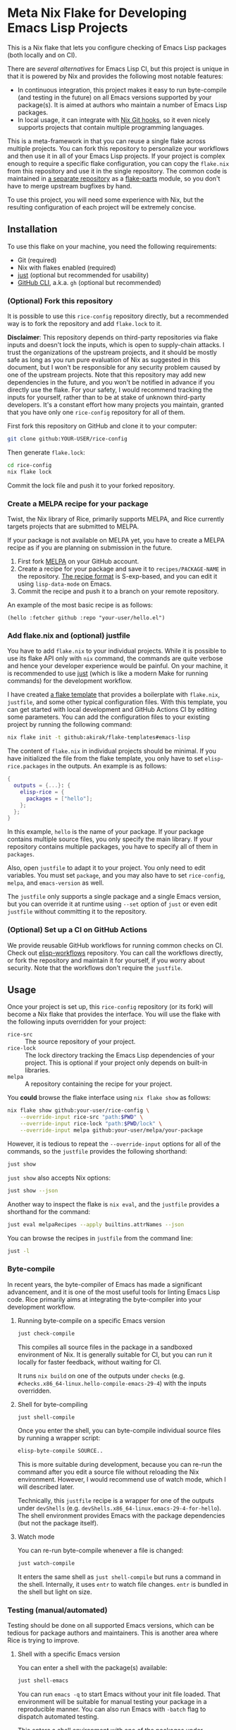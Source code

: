 * Meta Nix Flake for Developing Emacs Lisp Projects
This is a Nix flake that lets you configure checking of Emacs Lisp packages (both locally and on CI).

There are [[*Alternatives][several alternatives]] for Emacs Lisp CI, but this project is unique in that it is powered by Nix and provides the following most notable features:

- In continuous integration, this project makes it easy to run byte-compile (and testing in the future) on all Emacs versions supported by your package(s). It is aimed at authors who maintain a number of Emacs Lisp packages.
- In local usage, it can integrate with [[https://github.com/cachix/git-hooks.nix][Nix Git hooks]], so it even nicely supports projects that contain multiple programming languages.

This is a meta-framework in that you can reuse a single flake across multiple projects.
You can fork this repository to personalize your workflows and then use it in all of your Emacs Lisp projects.
If your project is complex enough to require a specific flake configuration, you can copy the ~flake.nix~ from this repository and use it in the single repository.
The common code is maintained in [[https://github.com/emacs-twist/elisp-rice][a separate repository]] as a [[https://flake.parts/][flake-parts]] module, so you don't have to merge upstream bugfixes by hand.

To use this project, you will need some experience with Nix, but the resulting configuration of each project will be extremely concise.
** Installation
To use this flake on your machine, you need the following requirements:

- Git (required)
- Nix with flakes enabled (required)
- [[https://just.systems/man/en/][just]] (optional but recommended for usability)
- [[https://cli.github.com/][GitHub CLI]], a.k.a. ~gh~ (optional but recommended)
*** (Optional) Fork this repository
It is possible to use this ~rice-config~ repository directly, but a recommended way is to fork the repository and add ~flake.lock~ to it.

*Disclaimer*​: This repository depends on third-party repositories via flake inputs and doesn't lock the inputs, which is open to supply-chain attacks.
I trust the organizations of the upstream projects, and it should be mostly safe as long as you run pure evaluation of Nix as suggested in this document, but I won't be responsible for any security problem caused by one of the upstream projects.
Note that this repository may add new dependencies in the future, and you won't be notified in advance if you directly use the flake.
For your safety, I would recommend tracking the inputs for yourself, rather than to be at stake of unknown third-party developers.
It's a constant effort how many projects you maintain, granted that you have only one ~rice-config~ repository for all of them.

First fork this repository on GitHub and clone it to your computer:

#+begin_src sh
  git clone github:YOUR-USER/rice-config
#+end_src

Then generate ~flake.lock~:

#+begin_src sh
  cd rice-config
  nix flake lock
#+end_src

Commit the lock file and push it to your forked repository.
*** Create a MELPA recipe for your package
Twist, the Nix library of Rice, primarily supports MELPA, and Rice currently targets projects that are submitted to MELPA.

If your package is not available on MELPA yet, you have to create a MELPA recipe as if you are planning on submission in the future.

1. First fork [[https://github.com/melpa/melpa][MELPA]] on your GitHub account.
2. Create a recipe for your package and save it to ~recipes/PACKAGE-NAME~ in the repository. [[https://github.com/melpa/melpa?tab=readme-ov-file#recipe-format][The recipe format]] is S-exp-based, and you can edit it using ~lisp-data-mode~ on Emacs.
3. Commit the recipe and push it to a branch on your remote repository.

An example of the most basic recipe is as follows:

#+begin_src elisp
  (hello :fetcher github :repo "your-user/hello.el")
#+end_src
*** Add flake.nix and (optional) justfile
You have to add ~flake.nix~ to your individual projects.
While it is possible to use its flake API only with ~nix~ command, the commands are quite verbose and hence your developer experience would be painful.
On your machine, it is recommended to use [[https://just.systems/man/en/][just]] (which is like a modern Make for running commands) for the development workflow.

I have created [[https://github.com/akirak/flake-templates?tab=readme-ov-file#emacs-lisp][a flake template]] that provides a boilerplate with ~flake.nix~, ~justfile~, and some other typical configuration files.
With this template, you can get started with local development and GitHub Actions CI by editing some parameters.
You can add the configuration files to your existing project by running the following command:

#+begin_src sh
  nix flake init -t github:akirak/flake-templates#emacs-lisp
#+end_src

The content of ~flake.nix~ in individual projects should be minimal.
If you have initialized the file from the flake template, you only have to set ~elisp-rice.packages~ in the outputs.
An example is as follows:

#+begin_src nix
  {
    outputs = {...}: {
      elisp-rice = {
        packages = ["hello"];
      };
    };
  }
#+end_src

In this example, ~hello~ is the name of your package.
If your package contains multiple source files, you only specify the main library.
If your repository contains multiple packages, you have to specify all of them in ~packages~.

Also, open ~justfile~ to adapt it to your project.
You only need to edit variables.
You must set ~package~, and you may also have to set ~rice-config~, ~melpa~, and ~emacs-version~ as well.

The ~justfile~ only supports a single package and a single Emacs version, but you can override it at runtime using ~--set~ option of ~just~ or even edit ~justfile~ without committing it to the repository.
*** (Optional) Set up a CI on GitHub Actions
We provide reusable GitHub workflows for running common checks on CI.
Check out [[https://github.com/emacs-twist/elisp-workflows][elisp-workflows]] repository.
You can call the workflows directly, or fork the repository and maintain it for yourself, if you worry about security.
Note that the workflows don't require the ~justfile~.
** Usage
Once your project is set up, this ~rice-config~ repository (or its fork) will become a Nix flake that provides the interface.
You will use the flake with the following inputs overridden for your project:

- ~rice-src~ :: The source repository of your project.
- ~rice-lock~ :: The lock directory tracking the Emacs Lisp dependencies of your project. This is optional if your project only depends on built-in libraries.
- ~melpa~ :: A repository containing the recipe for your project.

You *could*​ browse the flake interface using ~nix flake show~ as follows:

#+begin_src sh
  nix flake show github:your-user/rice-config \
      --override-input rice-src "path:$PWD" \
      --override-input rice-lock "path:$PWD/lock" \
      --override-input melpa github:your-user/melpa/your-package
#+end_src

However, it is tedious to repeat the ~--override-input~ options for all of the commands, so the ~justfile~ provides the following shorthand:

#+begin_src sh
  just show
#+end_src

~just show~ also accepts Nix options:

#+begin_src sh
  just show --json
#+end_src

Another way to inspect the flake is ~nix eval~, and the ~justfile~ provides a shorthand for the command:

#+begin_src sh
  just eval melpaRecipes --apply builtins.attrNames --json
#+end_src

You can browse the recipes in ~justfile~ from the command line:

#+begin_src sh
  just -l
#+end_src
*** Byte-compile
In recent years, the byte-compiler of Emacs has made a significant advancement, and it is one of the most useful tools for linting Emacs Lisp code.
Rice primarily aims at integrating the byte-compiler into your development workflow.
**** Running byte-compile on a specific Emacs version
#+begin_src sh
  just check-compile
#+end_src

This compiles all source files in the package in a sandboxed environment of Nix.
It is generally suitable for CI, but you can run it locally for faster feedback, without waiting for CI.

It runs ~nix build~ on one of the outputs under ~checks~ (e.g. ~#checks.x86_64-linux.hello-compile-emacs-29-4~) with the inputs overridden.
**** Shell for byte-compiling
#+begin_src sh
  just shell-compile
#+end_src

Once you enter the shell, you can byte-compile individual source files by running a wrapper script:

#+begin_src sh
  elisp-byte-compile SOURCE..
#+end_src

This is more suitable during development, because you can re-run the command after you edit a source file without reloading the Nix environment.
However, I would recommend use of watch mode, which I will described later.

Technically, this ~justfile~ recipe is a wrapper for one of the outputs under ~devShells~ (e.g. ~devShells.x86_64-linux.emacs-29-4-for-hello~).
The shell environment provides Emacs with the package dependencies (but not the package itself).
**** Watch mode
You can re-run byte-compile whenever a file is changed:

#+begin_src sh
  just watch-compile
#+end_src

It enters the same shell as ~just shell-compile~ but runs a command in the shell.
Internally, it uses ~entr~ to watch file changes.
~entr~ is bundled in the shell but light on size.
*** Testing (manual/automated)
Testing should be done on all supported Emacs versions, which can be tedious for package authors and maintainers.
This is another area where Rice is trying to improve.
**** Shell with a specific Emacs version
You can enter a shell with the package(s) available:

#+begin_src sh
  just shell-emacs
#+end_src

You can run ~emacs -q~ to start Emacs without your init file loaded.
That environment will be suitable for manual testing your package in a reproducible manner.
You can also run Emacs with ~-batch~ flag to dispatch automated testing.

This enters a shell environment with one of the packages under ~packages~ (e.g. ~packages.x86_64-linux.emacs-29-4-with-packages~).
The recipe accepts options, which are passed to ~nix shell~, so you can run a test suite directly:

#+begin_src sh
  just shell --command emacs -batch -L tests -l hello-test
#+end_src
** Plans
This project does not support all common types of checking in Emacs Lisp yet.
The following should be covered in the future:

- [[https://github.com/purcell/package-lint][package-lint]]: This requires ~package.el~ to download dependencies, so it requires internet connection, which cannot be run in a pure Nix environment. It should be an application provided under ~packages~ output of the flake.
- ~checkdoc~ and other minor checks that can be run statically: This should be an optional addition to ~checks~. Only one Emacs version (either the latest release or a snapshot version) would be enough.
- Tests (ERT, [[https://github.com/jorgenschaefer/emacs-buttercup/][buttercup]], etc.): The user may depend on a third-party package for testing. Thus the rice-config should allow the user to define extra packages in individual package flakes. The extra packages will be available in the Emacs environments provided from ~packages~ (and its wrapper, ~just shell-emacs~).

The above tasks are likely to require enhancement of the rice module.
** Alternatives
As mentioned earlier, several alternatives do exist for checking Emacs Lisp packages.
See [[https://github.com/alphapapa/makem.sh/?tab=readme-ov-file#comparisons][comparisons]] by the author of [[https://github.com/alphapapa/makem.sh/][makem.sh]] for earlier projects.
Below is a list of some (but not comprehensive) recent projects:

- [[https://emacs-eask.github.io/][eask]], which seems actively developed and reliable
- [[https://github.com/riscy/melpazoid/][melpazoid]] by one of the maintainers of MELPA
- [[https://github.com/leotaku/elisp-check][elisp-check]], which focuses on excellent CI on GitHub Actions

Rice/rice-config isn't meant to be a superset/competitor of these projects.
It is:

- Built with Nix (and [[https://github.com/emacs-twist/twist.nix][twist.nix]]) to support reproducibility, integration with native (non Emacs Lisp) dependencies, avoiding S-exp (or any other custom) DSLs, and Nix-oriented workflows.
- Tightly integrated with [[https://github.com/purcell/nix-emacs-ci][nix-emacs-ci]] to support generating a CI matrix for multiple Emacs versions with minimal configuration.
- Designed to help the user maintain a number of Emacs Lisp projects continuously with the least effort.

Rice is an immature project and does not support as many checks as earlier projects.
Because of this, I won't provide a comprehensive list of feature comparisons yet.
** Contributing
An improvement or enhancement to this flake is welcome.
Please feel free to open a ticket to request a feature or send a PR to implement a planned feature.

